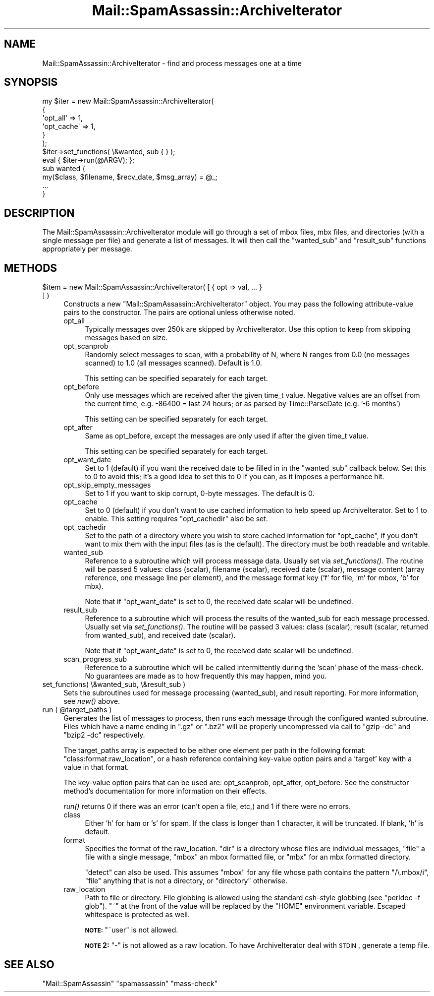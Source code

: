 .\" Automatically generated by Pod::Man 2.25 (Pod::Simple 3.20)
.\"
.\" Standard preamble:
.\" ========================================================================
.de Sp \" Vertical space (when we can't use .PP)
.if t .sp .5v
.if n .sp
..
.de Vb \" Begin verbatim text
.ft CW
.nf
.ne \\$1
..
.de Ve \" End verbatim text
.ft R
.fi
..
.\" Set up some character translations and predefined strings.  \*(-- will
.\" give an unbreakable dash, \*(PI will give pi, \*(L" will give a left
.\" double quote, and \*(R" will give a right double quote.  \*(C+ will
.\" give a nicer C++.  Capital omega is used to do unbreakable dashes and
.\" therefore won't be available.  \*(C` and \*(C' expand to `' in nroff,
.\" nothing in troff, for use with C<>.
.tr \(*W-
.ds C+ C\v'-.1v'\h'-1p'\s-2+\h'-1p'+\s0\v'.1v'\h'-1p'
.ie n \{\
.    ds -- \(*W-
.    ds PI pi
.    if (\n(.H=4u)&(1m=24u) .ds -- \(*W\h'-12u'\(*W\h'-12u'-\" diablo 10 pitch
.    if (\n(.H=4u)&(1m=20u) .ds -- \(*W\h'-12u'\(*W\h'-8u'-\"  diablo 12 pitch
.    ds L" ""
.    ds R" ""
.    ds C` ""
.    ds C' ""
'br\}
.el\{\
.    ds -- \|\(em\|
.    ds PI \(*p
.    ds L" ``
.    ds R" ''
'br\}
.\"
.\" Escape single quotes in literal strings from groff's Unicode transform.
.ie \n(.g .ds Aq \(aq
.el       .ds Aq '
.\"
.\" If the F register is turned on, we'll generate index entries on stderr for
.\" titles (.TH), headers (.SH), subsections (.SS), items (.Ip), and index
.\" entries marked with X<> in POD.  Of course, you'll have to process the
.\" output yourself in some meaningful fashion.
.ie \nF \{\
.    de IX
.    tm Index:\\$1\t\\n%\t"\\$2"
..
.    nr % 0
.    rr F
.\}
.el \{\
.    de IX
..
.\}
.\"
.\" Accent mark definitions (@(#)ms.acc 1.5 88/02/08 SMI; from UCB 4.2).
.\" Fear.  Run.  Save yourself.  No user-serviceable parts.
.    \" fudge factors for nroff and troff
.if n \{\
.    ds #H 0
.    ds #V .8m
.    ds #F .3m
.    ds #[ \f1
.    ds #] \fP
.\}
.if t \{\
.    ds #H ((1u-(\\\\n(.fu%2u))*.13m)
.    ds #V .6m
.    ds #F 0
.    ds #[ \&
.    ds #] \&
.\}
.    \" simple accents for nroff and troff
.if n \{\
.    ds ' \&
.    ds ` \&
.    ds ^ \&
.    ds , \&
.    ds ~ ~
.    ds /
.\}
.if t \{\
.    ds ' \\k:\h'-(\\n(.wu*8/10-\*(#H)'\'\h"|\\n:u"
.    ds ` \\k:\h'-(\\n(.wu*8/10-\*(#H)'\`\h'|\\n:u'
.    ds ^ \\k:\h'-(\\n(.wu*10/11-\*(#H)'^\h'|\\n:u'
.    ds , \\k:\h'-(\\n(.wu*8/10)',\h'|\\n:u'
.    ds ~ \\k:\h'-(\\n(.wu-\*(#H-.1m)'~\h'|\\n:u'
.    ds / \\k:\h'-(\\n(.wu*8/10-\*(#H)'\z\(sl\h'|\\n:u'
.\}
.    \" troff and (daisy-wheel) nroff accents
.ds : \\k:\h'-(\\n(.wu*8/10-\*(#H+.1m+\*(#F)'\v'-\*(#V'\z.\h'.2m+\*(#F'.\h'|\\n:u'\v'\*(#V'
.ds 8 \h'\*(#H'\(*b\h'-\*(#H'
.ds o \\k:\h'-(\\n(.wu+\w'\(de'u-\*(#H)/2u'\v'-.3n'\*(#[\z\(de\v'.3n'\h'|\\n:u'\*(#]
.ds d- \h'\*(#H'\(pd\h'-\w'~'u'\v'-.25m'\f2\(hy\fP\v'.25m'\h'-\*(#H'
.ds D- D\\k:\h'-\w'D'u'\v'-.11m'\z\(hy\v'.11m'\h'|\\n:u'
.ds th \*(#[\v'.3m'\s+1I\s-1\v'-.3m'\h'-(\w'I'u*2/3)'\s-1o\s+1\*(#]
.ds Th \*(#[\s+2I\s-2\h'-\w'I'u*3/5'\v'-.3m'o\v'.3m'\*(#]
.ds ae a\h'-(\w'a'u*4/10)'e
.ds Ae A\h'-(\w'A'u*4/10)'E
.    \" corrections for vroff
.if v .ds ~ \\k:\h'-(\\n(.wu*9/10-\*(#H)'\s-2\u~\d\s+2\h'|\\n:u'
.if v .ds ^ \\k:\h'-(\\n(.wu*10/11-\*(#H)'\v'-.4m'^\v'.4m'\h'|\\n:u'
.    \" for low resolution devices (crt and lpr)
.if \n(.H>23 .if \n(.V>19 \
\{\
.    ds : e
.    ds 8 ss
.    ds o a
.    ds d- d\h'-1'\(ga
.    ds D- D\h'-1'\(hy
.    ds th \o'bp'
.    ds Th \o'LP'
.    ds ae ae
.    ds Ae AE
.\}
.rm #[ #] #H #V #F C
.\" ========================================================================
.\"
.IX Title "Mail::SpamAssassin::ArchiveIterator 3"
.TH Mail::SpamAssassin::ArchiveIterator 3 "2011-01-24" "perl v5.16.2" "User Contributed Perl Documentation"
.\" For nroff, turn off justification.  Always turn off hyphenation; it makes
.\" way too many mistakes in technical documents.
.if n .ad l
.nh
.SH "NAME"
Mail::SpamAssassin::ArchiveIterator \- find and process messages one at a time
.SH "SYNOPSIS"
.IX Header "SYNOPSIS"
.Vb 6
\&  my $iter = new Mail::SpamAssassin::ArchiveIterator(
\&    { 
\&      \*(Aqopt_all\*(Aq   => 1,
\&      \*(Aqopt_cache\*(Aq => 1,
\&    }
\&  );
\&
\&  $iter\->set_functions( \e&wanted, sub { } );
\&
\&  eval { $iter\->run(@ARGV); };
\&
\&  sub wanted {
\&    my($class, $filename, $recv_date, $msg_array) = @_;
\&
\&
\&    ...
\&  }
.Ve
.SH "DESCRIPTION"
.IX Header "DESCRIPTION"
The Mail::SpamAssassin::ArchiveIterator module will go through a set
of mbox files, mbx files, and directories (with a single message per
file) and generate a list of messages.  It will then call the \f(CW\*(C`wanted_sub\*(C'\fR
and \f(CW\*(C`result_sub\*(C'\fR functions appropriately per message.
.SH "METHODS"
.IX Header "METHODS"
.ie n .IP "$item = new Mail::SpamAssassin::ArchiveIterator( [ { opt => val, ... } ] )" 4
.el .IP "\f(CW$item\fR = new Mail::SpamAssassin::ArchiveIterator( [ { opt => val, ... } ] )" 4
.IX Item "$item = new Mail::SpamAssassin::ArchiveIterator( [ { opt => val, ... } ] )"
Constructs a new \f(CW\*(C`Mail::SpamAssassin::ArchiveIterator\*(C'\fR object.  You may
pass the following attribute-value pairs to the constructor.  The pairs are
optional unless otherwise noted.
.RS 4
.IP "opt_all" 4
.IX Item "opt_all"
Typically messages over 250k are skipped by ArchiveIterator.  Use this option
to keep from skipping messages based on size.
.IP "opt_scanprob" 4
.IX Item "opt_scanprob"
Randomly select messages to scan, with a probability of N, where N ranges
from 0.0 (no messages scanned) to 1.0 (all messages scanned).  Default
is 1.0.
.Sp
This setting can be specified separately for each target.
.IP "opt_before" 4
.IX Item "opt_before"
Only use messages which are received after the given time_t value.
Negative values are an offset from the current time, e.g. \-86400 =
last 24 hours; or as parsed by Time::ParseDate (e.g. '\-6 months')
.Sp
This setting can be specified separately for each target.
.IP "opt_after" 4
.IX Item "opt_after"
Same as opt_before, except the messages are only used if after the given
time_t value.
.Sp
This setting can be specified separately for each target.
.IP "opt_want_date" 4
.IX Item "opt_want_date"
Set to 1 (default) if you want the received date to be filled in
in the \f(CW\*(C`wanted_sub\*(C'\fR callback below.  Set this to 0 to avoid this;
it's a good idea to set this to 0 if you can, as it imposes a performance
hit.
.IP "opt_skip_empty_messages" 4
.IX Item "opt_skip_empty_messages"
Set to 1 if you want to skip corrupt, 0\-byte messages.  The default is 0.
.IP "opt_cache" 4
.IX Item "opt_cache"
Set to 0 (default) if you don't want to use cached information to help speed
up ArchiveIterator.  Set to 1 to enable.  This setting requires \f(CW\*(C`opt_cachedir\*(C'\fR
also be set.
.IP "opt_cachedir" 4
.IX Item "opt_cachedir"
Set to the path of a directory where you wish to store cached information for
\&\f(CW\*(C`opt_cache\*(C'\fR, if you don't want to mix them with the input files (as is the
default).  The directory must be both readable and writable.
.IP "wanted_sub" 4
.IX Item "wanted_sub"
Reference to a subroutine which will process message data.  Usually
set via \fIset_functions()\fR.  The routine will be passed 5 values: class
(scalar), filename (scalar), received date (scalar), message content
(array reference, one message line per element), and the message format
key ('f' for file, 'm' for mbox, 'b' for mbx).
.Sp
Note that if \f(CW\*(C`opt_want_date\*(C'\fR is set to 0, the received date scalar will be
undefined.
.IP "result_sub" 4
.IX Item "result_sub"
Reference to a subroutine which will process the results of the wanted_sub
for each message processed.  Usually set via \fIset_functions()\fR.
The routine will be passed 3 values: class (scalar), result (scalar, returned
from wanted_sub), and received date (scalar).
.Sp
Note that if \f(CW\*(C`opt_want_date\*(C'\fR is set to 0, the received date scalar will be
undefined.
.IP "scan_progress_sub" 4
.IX Item "scan_progress_sub"
Reference to a subroutine which will be called intermittently during
the 'scan' phase of the mass-check.  No guarantees are made as to
how frequently this may happen, mind you.
.RE
.RS 4
.RE
.IP "set_functions( \e&wanted_sub, \e&result_sub )" 4
.IX Item "set_functions( &wanted_sub, &result_sub )"
Sets the subroutines used for message processing (wanted_sub), and result
reporting.  For more information, see \fI\fInew()\fI\fR above.
.ie n .IP "run ( @target_paths )" 4
.el .IP "run ( \f(CW@target_paths\fR )" 4
.IX Item "run ( @target_paths )"
Generates the list of messages to process, then runs each message through the
configured wanted subroutine.  Files which have a name ending in \f(CW\*(C`.gz\*(C'\fR or
\&\f(CW\*(C`.bz2\*(C'\fR will be properly uncompressed via call to \f(CW\*(C`gzip \-dc\*(C'\fR and \f(CW\*(C`bzip2 \-dc\*(C'\fR
respectively.
.Sp
The target_paths array is expected to be either one element per path in the
following format: \f(CW\*(C`class:format:raw_location\*(C'\fR, or a hash reference containing
key-value option pairs and a 'target' key with a value in that format.
.Sp
The key-value option pairs that can be used are: opt_scanprob, opt_after,
opt_before.  See the constructor method's documentation for more information
on their effects.
.Sp
\&\fIrun()\fR returns 0 if there was an error (can't open a file, etc,) and 1 if there
were no errors.
.RS 4
.IP "class" 4
.IX Item "class"
Either 'h' for ham or 's' for spam.  If the class is longer than 1 character,
it will be truncated.  If blank, 'h' is default.
.IP "format" 4
.IX Item "format"
Specifies the format of the raw_location.  \f(CW\*(C`dir\*(C'\fR is a directory whose
files are individual messages, \f(CW\*(C`file\*(C'\fR a file with a single message,
\&\f(CW\*(C`mbox\*(C'\fR an mbox formatted file, or \f(CW\*(C`mbx\*(C'\fR for an mbx formatted directory.
.Sp
\&\f(CW\*(C`detect\*(C'\fR can also be used.  This assumes \f(CW\*(C`mbox\*(C'\fR for any file whose path
contains the pattern \f(CW\*(C`/\e.mbox/i\*(C'\fR, \f(CW\*(C`file\*(C'\fR anything that is not a
directory, or \f(CW\*(C`directory\*(C'\fR otherwise.
.IP "raw_location" 4
.IX Item "raw_location"
Path to file or directory.  File globbing is allowed using the
standard csh-style globbing (see \f(CW\*(C`perldoc \-f glob\*(C'\fR).  \f(CW\*(C`~\*(C'\fR at the
front of the value will be replaced by the \f(CW\*(C`HOME\*(C'\fR environment
variable.  Escaped whitespace is protected as well.
.Sp
\&\fB\s-1NOTE:\s0\fR \f(CW\*(C`~user\*(C'\fR is not allowed.
.Sp
\&\fB\s-1NOTE\s0 2:\fR \f(CW\*(C`\-\*(C'\fR is not allowed as a raw location.  To have
ArchiveIterator deal with \s-1STDIN\s0, generate a temp file.
.RE
.RS 4
.RE
.SH "SEE ALSO"
.IX Header "SEE ALSO"
\&\f(CW\*(C`Mail::SpamAssassin\*(C'\fR
\&\f(CW\*(C`spamassassin\*(C'\fR
\&\f(CW\*(C`mass\-check\*(C'\fR

